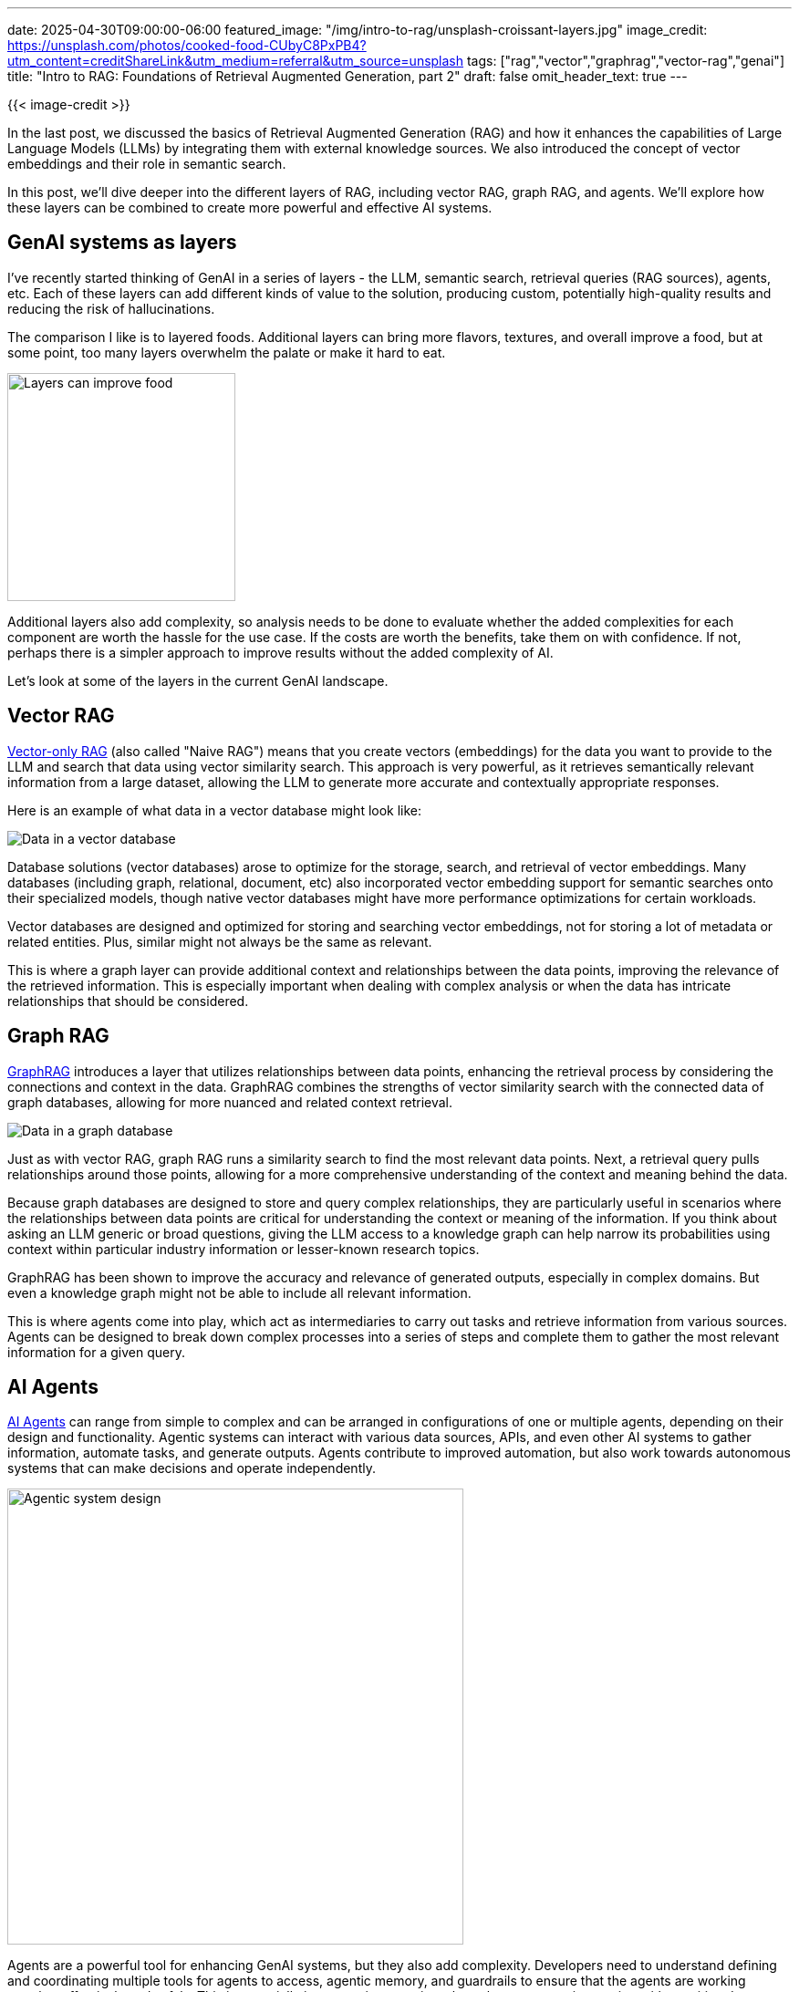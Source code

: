 ---
date: 2025-04-30T09:00:00-06:00
featured_image: "/img/intro-to-rag/unsplash-croissant-layers.jpg"
image_credit: https://unsplash.com/photos/cooked-food-CUbyC8PxPB4?utm_content=creditShareLink&utm_medium=referral&utm_source=unsplash
tags: ["rag","vector","graphrag","vector-rag","genai"]
title: "Intro to RAG: Foundations of Retrieval Augmented Generation, part 2"
draft: false
omit_header_text: true
---

{{< image-credit >}}

In the last post, we discussed the basics of Retrieval Augmented Generation (RAG) and how it enhances the capabilities of Large Language Models (LLMs) by integrating them with external knowledge sources. We also introduced the concept of vector embeddings and their role in semantic search.

In this post, we'll dive deeper into the different layers of RAG, including vector RAG, graph RAG, and agents. We'll explore how these layers can be combined to create more powerful and effective AI systems.

== GenAI systems as layers

I've recently started thinking of GenAI in a series of layers - the LLM, semantic search, retrieval queries (RAG sources), agents, etc. Each of these layers can add different kinds of value to the solution, producing custom, potentially high-quality results and reducing the risk of hallucinations.

The comparison I like is to layered foods. Additional layers can bring more flavors, textures, and overall improve a food, but at some point, too many layers overwhelm the palate or make it hard to eat.

image::/img/intro-to-rag/layered-dessert.jpg[Layers can improve food, as well as AI, 250]

Additional layers also add complexity, so analysis needs to be done to evaluate whether the added complexities for each component are worth the hassle for the use case. If the costs are worth the benefits, take them on with confidence. If not, perhaps there is a simpler approach to improve results without the added complexity of AI.

Let's look at some of the layers in the current GenAI landscape.

== Vector RAG

https://developers.cloudflare.com/vectorize/reference/what-is-a-vector-database/#retrieval-augmented-generation[Vector-only RAG^] (also called "Naive RAG") means that you create vectors (embeddings) for the data you want to provide to the LLM and search that data using vector similarity search. This approach is very powerful, as it retrieves semantically relevant information from a large dataset, allowing the LLM to generate more accurate and contextually appropriate responses.

Here is an example of what data in a vector database might look like:

image::/img/intro-to-rag/vector-data.png[Data in a vector database]

Database solutions (vector databases) arose to optimize for the storage, search, and retrieval of vector embeddings. Many databases (including graph, relational, document, etc) also incorporated vector embedding support for semantic searches onto their specialized models, though native vector databases might have more performance optimizations for certain workloads.

Vector databases are designed and optimized for storing and searching vector embeddings, not for storing a lot of metadata or related entities. Plus, similar might not always be the same as relevant.

This is where a graph layer can provide additional context and relationships between the data points, improving the relevance of the retrieved information. This is especially important when dealing with complex analysis or when the data has intricate relationships that should be considered.

== Graph RAG

https://neo4j.com/blog/genai/what-is-graphrag/[GraphRAG^] introduces a layer that utilizes relationships between data points, enhancing the retrieval process by considering the connections and context in the data. GraphRAG combines the strengths of vector similarity search with the connected data of graph databases, allowing for more nuanced and related context retrieval.

image::/img/intro-to-rag/graph-data.png[Data in a graph database]

Just as with vector RAG, graph RAG runs a similarity search to find the most relevant data points. Next, a retrieval query pulls relationships around those points, allowing for a more comprehensive understanding of the context and meaning behind the data.

Because graph databases are designed to store and query complex relationships, they are particularly useful in scenarios where the relationships between data points are critical for understanding the context or meaning of the information. If you think about asking an LLM generic or broad questions, giving the LLM access to a knowledge graph can help narrow its probabilities using context within particular industry information or lesser-known research topics.

GraphRAG has been shown to improve the accuracy and relevance of generated outputs, especially in complex domains. But even a knowledge graph might not be able to include all relevant information.

This is where agents come into play, which act as intermediaries to carry out tasks and retrieve information from various sources. Agents can be designed to break down complex processes into a series of steps and complete them to gather the most relevant information for a given query.

== AI Agents

https://www.anthropic.com/engineering/building-effective-agents[AI Agents^] can range from simple to complex and can be arranged in configurations of one or multiple agents, depending on their design and functionality. Agentic systems can interact with various data sources, APIs, and even other AI systems to gather information, automate tasks, and generate outputs. Agents contribute to improved automation, but also work towards autonomous systems that can make decisions and operate independently.

image::/img/intro-to-rag/agentic-system.png[Agentic system design, 500]

Agents are a powerful tool for enhancing GenAI systems, but they also add complexity. Developers need to understand defining and coordinating multiple tools for agents to access, agentic memory, and guardrails to ensure that the agents are working together effectively and safely. This is especially important in scenarios where the agents are interacting with sensitive data or making decisions that could have significant consequences.

Design of agentic systems can vary widely, from simple rule-based systems to complex multi-agent systems that can learn and adapt over time. The choice of design will depend on the specific use case and the level of complexity required.

== Model Context Protocol (MCP)

The https://neo4j.com/blog/developer/model-context-protocol/[Model Context Protocol (MCP)^] has been a hot topic in the GenAI community. MCP is a *protocol* for managing resources for LLM *models* to use as *context*. It is kind of like a template for connecting external data sources, tools, infrastructure, and data APIs to an LLM, providing a standardized way to access and utilize external knowledge sources more effectively.

Since its release last fall (by Anthropic), companies and developers have been creating their own integrations by creating MCP servers for tools and services. There are three main components to the MCP protocol: the MCP host, the MCP client, and the MCP server. The host is the AI application that interfaces with a user (such as a chat or IDE). The client (think of this like an agent) holds connections to various server tools, managing all the necessary resources and ready to act upon request. The server is the backend for exposing the tools, data, and resources that might need to be accessed.

image::/img/intro-to-rag/mcp-architecture-example.png[MCP architecture example, 600]

If you think of MCP like a restaurant, the MCP host is the restaurant host, the MCP client is the waiter, and the MCP server is the kitchen. The host (MCP host) accepts customers, intaking requests and organizing seating. The waiter (client) takes orders from the customer and communicates them to the kitchen (server), which prepares the food (data or resources) and passes it back to the waiter to deliver to the customer. The waiter acts as an agent between the customer and kitchen, ready to respond and relay information/food between the two parties.

Though MCP shows much promise, there are some risks that currently exist within the fledgling MCP ecosystem, including security gaps, observability, verified MCP implementations, and enterprise considerations. As with any new technology, it is important to carefully evaluate MCP and to take appropriate precautions to ensure that the system is protected and used responsibly.

The MCP protocol is still evolving, so it is likely that we will see rigorous improvements and emerging best practices, making it easier for developers to build and deploy AI applications that leverage the power of LLMs and external knowledge sources.

There are several 3rd party resources for getting started with MCP provided in the https://neo4j.com/blog/developer/model-context-protocol/[Neo4j blog post on the topic^], if you want to know more.

== What should you choose?

So how do you choose which layer(s) to use? It depends on the use case and the complexity of the data. There are many variations and nuances to consider, and the best decision will likely require testing several different combinations of LLM models, vector stores (databases), and agentic architectures to find the optimal solution for your specific needs.

Does vector similarity search provide a high enough accuracy and relevance for your use case? If so, then you may not need to add the complexity of a graph database or agentic system. If results are missing context or high accuracy is critical, then a graph database approach may be the best option. Are there simply too many scattered and inconsistent data sources to make a unified data store practical or will requests contain tasks/data that need to be sent to other systems? Then an agentic system may be worth the added complexity. And if you find yourself needing to write custom integrations for multiple tools, APIs, and data sources, then the Model Context Protocol (MCP) may be a valuable addition.

== Wrapping up!

In this blog post, we explored the different layers of RAG, including vector RAG, graph RAG, and agents. We discussed how these layers can be combined to create more powerful and effective AI systems, and the trade-offs involved in adding complexity to your GenAI solutions. It is important to understand the specific use case and the data involved in order to determine which layers to use. The choice of layers will depend on the complexity of the data, the level of accuracy required, and the specific goals of the AI system.

By understanding these concepts, you can make informed decisions about how to leverage RAG in your own projects and applications. As the field of Generative AI continues to evolve, staying up-to-date with these foundational concepts will be crucial for harnessing the full potential of AI technologies.

Whether you're a developer, data scientist, or simply someone interested in the future of AI, understanding RAG and its components will empower you to create more effective and reliable AI systems.

Happy coding!

== Resources

* Previous blog post: https://neo4j.com/blog/genai/intro-to-rag/[Intro to RAG: Foundations of Retrieval Augmented Generation, part 1^]
* Blog post: https://neo4j.com/blog/genai/what-is-graphrag/[What is GraphRAG? - Neo4j^]
* Blog post: https://www.anthropic.com/engineering/building-effective-agents[Building Effective Agents - Anthropic^]
* Blog post: https://neo4j.com/blog/developer/model-context-protocol/[Everything a Developer Needs to Know about the Model Context Protocol (MCP) - Neo4j^]